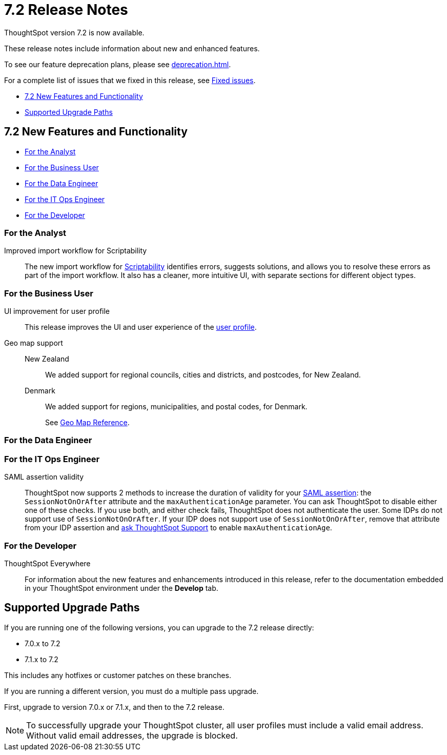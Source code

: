 = 7.2 Release Notes
:experimental:
:last_updated: 1/14/2021
:linkattrs:
:page-aliases: /release/notes.adoc

ThoughtSpot version 7.2 is now available.

These release notes include information about new and enhanced features.

To see our feature deprecation plans, please see xref:deprecation.adoc[].

For a complete list of issues that we fixed in this release, see xref:fixed.adoc#releases-7-2-x[Fixed issues].

* <<new-7-2,7.2 New Features and Functionality>>
* <<upgrade-paths,Supported Upgrade Paths>>

[#new-7-2]
== 7.2 New Features and Functionality

* <<analyst-7-2,For the Analyst>>
* <<business-user-7-2,For the Business User>>
* <<data-engineer-7-2,For the Data Engineer>>
* <<it-ops-engineer-7-2,For the IT Ops Engineer>>
* <<developer-7-2,For the Developer>>

[#analyst-7-2]
=== For the Analyst
[#scriptability]
Improved import workflow for Scriptability:: The new import workflow for xref:scriptability.adoc[Scriptability] identifies errors, suggests solutions, and allows you to resolve these errors as part of the import workflow.
It also has a cleaner, more intuitive UI, with separate sections for different object types.

[#business-user-7-2]
=== For the Business User

[#profile-ui]
UI improvement for user profile::
This release improves the UI and user experience of the xref:user-profile.adoc[user profile].

[#geomaps]
Geo map support::
New Zealand;; We added support for regional councils, cities and districts, and postcodes, for New Zealand.
Denmark;; We added support for regions, municipalities, and postal codes, for Denmark.
+
See xref:geomap-reference.adoc[Geo Map Reference].

[#data-engineer-7-2]
=== For the Data Engineer

[#it-ops-engineer-7-2]
=== For the IT Ops Engineer

SAML assertion validity::
ThoughtSpot now supports 2 methods to increase the duration of validity for your xref:saml.adoc#saml-assertion[SAML assertion]: the `SessionNotOnOrAfter` attribute and the `maxAuthenticationAge` parameter. You can ask ThoughtSpot to disable either one of these checks. If you use both, and either check fails, ThoughtSpot does not authenticate the user. Some IDPs do not support use of `SessionNotOnOrAfter`. If your IDP does not support use of `SessionNotOnOrAfter`, remove that attribute from your IDP assertion and https://community.thoughtspot.com/customers/s/contactsupport[ask ThoughtSpot Support^] to enable `maxAuthenticationAge`.

[#developer-7-2]
=== For the Developer
ThoughtSpot Everywhere::
For information about the new features and enhancements introduced in this release, refer to the documentation embedded in your ThoughtSpot environment under the *Develop* tab.

[#upgrade-paths]
== Supported Upgrade Paths

If you are running one of the following versions, you can upgrade to the 7.2 release directly:

* 7.0.x to 7.2
* 7.1.x to 7.2

This includes any hotfixes or customer patches on these branches.

If you are running a different version, you must do a multiple pass upgrade.

First, upgrade to version 7.0.x or 7.1.x, and then to the 7.2 release.

NOTE: To successfully upgrade your ThoughtSpot cluster, all user profiles must include a valid email address. Without valid email addresses, the upgrade is blocked.
